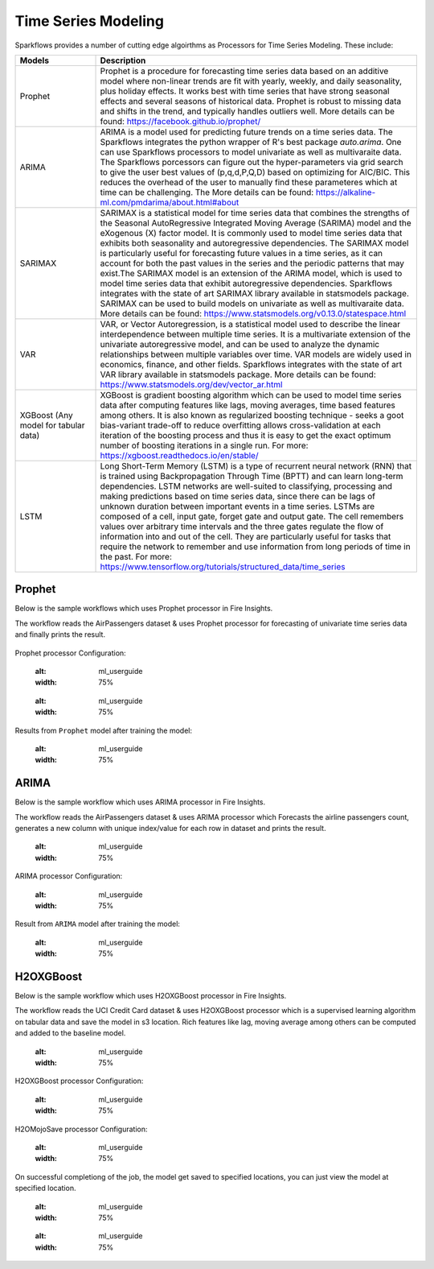 Time Series Modeling
--------------------

Sparkflows provides a number of cutting edge algoirthms as Processors for Time Series Modeling. These include:

.. list-table::
   :widths: 10 40
   :header-rows: 1

   * - Models
     - Description
   * - Prophet
     - Prophet is a procedure for forecasting time series data based on an additive model where non-linear trends are fit with yearly, weekly, and daily seasonality, plus holiday effects. It works best with time series that have strong seasonal effects and several seasons of historical data. Prophet is robust to missing data and shifts in the trend, and typically handles outliers well. More details can be found: https://facebook.github.io/prophet/

   * - ARIMA
     - ARIMA is a model used for predicting future trends on a time series data. The Sparkflows integrates the python wrapper of R's best package `auto.arima`. One can use Sparkflows processors to model univariate as well as multivaraite data. The Sparkflows porcessors can figure out the hyper-parameters via grid search to give the user best values of (p,q,d,P,Q,D) based on optimizing for AIC/BIC. This reduces the overhead of the user to manually find these parameteres which at time can be challenging. The More details can be found: https://alkaline-ml.com/pmdarima/about.html#about

   * - SARIMAX
     - SARIMAX is a statistical model for time series data that combines the strengths of the Seasonal AutoRegressive Integrated Moving Average (SARIMA) model and the eXogenous (X) factor model. It is commonly used to model time series data that exhibits both seasonality and autoregressive dependencies. The SARIMAX model is particularly useful for forecasting future values in a time series, as it can account for both the past values in the series and the periodic patterns that may exist.The SARIMAX model is an extension of the ARIMA model, which is used to model time series data that exhibit autoregressive dependencies. Sparkflows integrates with the state of art SARIMAX library available in statsmodels package. SARIMAX can be used to build models on univariate as well as multivaraite data. More details can be found: https://www.statsmodels.org/v0.13.0/statespace.html

   * - VAR
     - VAR, or Vector Autoregression, is a statistical model used to describe the linear interdependence between multiple time series. It is a multivariate extension of the univariate autoregressive model, and can be used to analyze the dynamic relationships between multiple variables over time. VAR models are widely used in economics, finance, and other fields. Sparkflows integrates with the state of art VAR library available in statsmodels package. More details can be found: https://www.statsmodels.org/dev/vector_ar.html
     
   * - XGBoost (Any model for tabular data)
     - XGBoost is gradient boosting algorithm which can be used to model time series data after computing features like lags, moving averages, time based features among others. It is also known as regularized boosting technique - seeks a goot bias-variant trade-off to reduce overfitting allows cross-validation at each iteration of the boosting process and thus it is easy to get the exact optimum number of boosting iterations in a single run. For more: https://xgboost.readthedocs.io/en/stable/


   * - LSTM
     - Long Short-Term Memory (LSTM) is a type of recurrent neural network (RNN) that is trained using Backpropagation Through Time (BPTT) and can learn long-term dependencies. LSTM networks are well-suited to classifying, processing and making predictions based on time series data, since there can be lags of unknown duration between important events in a time series. LSTMs are composed of a cell, input gate, forget gate and output gate. The cell remembers values over arbitrary time intervals and the three gates regulate the flow of information into and out of the cell. They are particularly useful for tasks that require the network to remember and use information from long periods of time in the past. For more: https://www.tensorflow.org/tutorials/structured_data/time_series

Prophet
=======

Below is the sample workflows which uses Prophet processor in Fire Insights.

The workflow reads the AirPassengers dataset & uses Prophet processor for forecasting of univariate time series data and finally prints the result.


   .. figure:: ../../_assets/ml_userguide/fbprophet.PNG
      :alt: ml_userguide
      :width: 75%


Prophet processor Configuration:

   .. figure:: ../../_assets/ml_userguide/fbprophet_processor.PNG
   :alt: ml_userguide
   :width: 75%
   
   .. figure:: ../../_assets/ml_userguide/fbprophet_processor2.PNG
   :alt: ml_userguide
   :width: 75%


Results from ``Prophet`` model after training the model:  

   .. figure:: ../../_assets/ml_userguide/fbprophet_result.png
   :alt: ml_userguide
   :width: 75%

ARIMA
=====

Below is the sample workflow which uses ARIMA processor in Fire Insights.

The workflow reads the AirPassengers dataset & uses ARIMA processor which Forecasts the airline passengers count, generates a new column with unique index/value for each row in dataset and prints the result.

   .. figure:: ../../_assets/ml_userguide/arima_wf.PNG
   :alt: ml_userguide
   :width: 75%
   
ARIMA processor Configuration:

   .. figure:: ../../_assets/ml_userguide/arima_configuration.PNG
   :alt: ml_userguide
   :width: 75%
   
Result from ``ARIMA`` model after training the model:     

   .. figure:: ../../_assets/ml_userguide/arima_result.PNG
   :alt: ml_userguide
   :width: 75%


H2OXGBoost
==========

Below is the sample workflow which uses H2OXGBoost processor in Fire Insights.

The workflow reads the UCI Credit Card dataset & uses H2OXGBoost processor which is a supervised learning algorithm on tabular data and save the model in s3 location. Rich features like lag, moving average among others can be computed and added to the baseline model.

   .. figure:: ../../_assets/ml_userguide/xgBoost.PNG
   :alt: ml_userguide
   :width: 75%

H2OXGBoost processor Configuration:

   .. figure:: ../../_assets/ml_userguide/xgBoost_config.PNG
   :alt: ml_userguide
   :width: 75%

H2OMojoSave processor Configuration:

   .. figure:: ../../_assets/ml_userguide/h2o_ml.PNG
   :alt: ml_userguide
   :width: 75%

On successful completiong of the job, the model get saved to specified locations, you can just view the model at specified location.

   .. figure:: ../../_assets/ml_userguide/h2o_output.png
   :alt: ml_userguide
   :width: 75%

   .. figure:: ../../_assets/ml_userguide/modellocation.PNG
   :alt: ml_userguide
   :width: 75%


